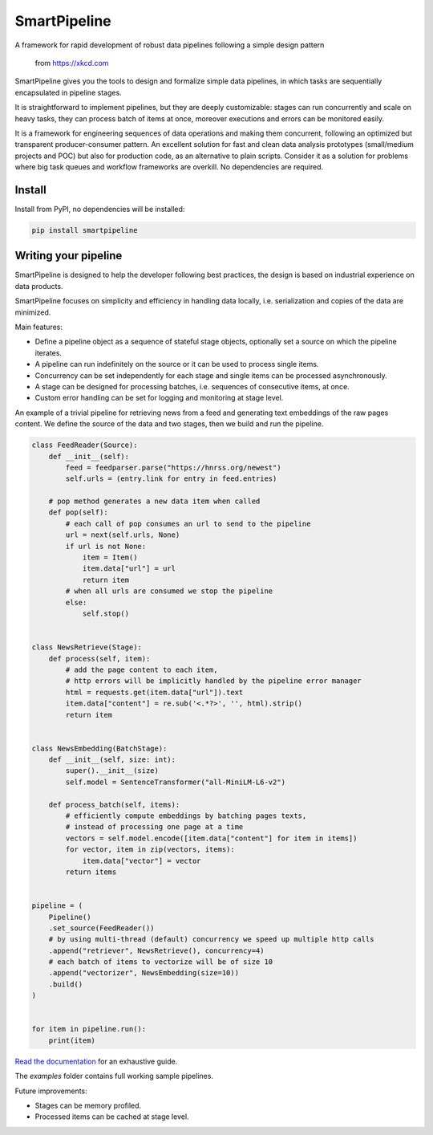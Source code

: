 SmartPipeline
-------------

A framework for rapid development of robust data pipelines following a simple design pattern

.. figure:: https://imgs.xkcd.com/comics/data_pipeline.png
   :alt: pipeline comic

   from https://xkcd.com

.. image:: https://readthedocs.org/projects/smartpipeline/badge/?version=stable
   :target: https://smartpipeline.readthedocs.io/en/stable/?badge=stable
   :alt: Documentation Status

.. image:: https://github.com/giacbrd/SmartPipeline/actions/workflows/tests.yml/badge.svg?branch=master
   :target: https://github.com/giacbrd/SmartPipeline/actions/workflows/tests.yml
   :alt: Tests

.. image:: https://coveralls.io/repos/github/giacbrd/SmartPipeline/badge.svg?branch=master
   :target: https://coveralls.io/github/giacbrd/SmartPipeline?branch=master
   :alt: Tests Coverage


.. documentation-marker

SmartPipeline gives you the tools to design and formalize simple data pipelines,
in which tasks are sequentially encapsulated in pipeline stages.

It is straightforward to implement pipelines,
but they are deeply customizable:
stages can run concurrently and scale on heavy tasks,
they can process batch of items at once,
moreover executions and errors can be monitored easily.

It is a framework for engineering sequences of data operations
and making them concurrent, following an optimized but transparent producer-consumer pattern.
An excellent solution for fast and clean data analysis prototypes (small/medium projects and POC)
but also for production code, as an alternative to plain scripts.
Consider it as a solution for problems where big task queues and workflow frameworks are overkill.
No dependencies are required.

Install
~~~~~~~

Install from PyPI, no dependencies will be installed:

.. code-block:: bash

   pip install smartpipeline

Writing your pipeline
~~~~~~~~~~~~~~~~~~~~~

SmartPipeline is designed to help the developer following best practices,
the design is based on industrial experience on data products.

SmartPipeline focuses on simplicity and efficiency in handling data locally,
i.e. serialization and copies of the data are minimized.

Main features:

- Define a pipeline object as a sequence of stateful stage objects,
  optionally set a source on which the pipeline iterates.
- A pipeline can run indefinitely on the source or it can be used to process single items.
- Concurrency can be set independently for each stage and single items can be processed asynchronously.
- A stage can be designed for processing batches, i.e. sequences of consecutive items, at once.
- Custom error handling can be set for logging and monitoring at stage level.

An example of a trivial pipeline for retrieving news from a feed
and generating text embeddings of the raw pages content.
We define the source of the data and two stages, then we build and run the pipeline.

.. code-block:: python

    class FeedReader(Source):
        def __init__(self):
            feed = feedparser.parse("https://hnrss.org/newest")
            self.urls = (entry.link for entry in feed.entries)

        # pop method generates a new data item when called
        def pop(self):
            # each call of pop consumes an url to send to the pipeline
            url = next(self.urls, None)
            if url is not None:
                item = Item()
                item.data["url"] = url
                return item
            # when all urls are consumed we stop the pipeline
            else:
                self.stop()


    class NewsRetrieve(Stage):
        def process(self, item):
            # add the page content to each item,
            # http errors will be implicitly handled by the pipeline error manager
            html = requests.get(item.data["url"]).text
            item.data["content"] = re.sub('<.*?>', '', html).strip()
            return item


    class NewsEmbedding(BatchStage):
        def __init__(self, size: int):
            super().__init__(size)
            self.model = SentenceTransformer("all-MiniLM-L6-v2")

        def process_batch(self, items):
            # efficiently compute embeddings by batching pages texts,
            # instead of processing one page at a time
            vectors = self.model.encode([item.data["content"] for item in items])
            for vector, item in zip(vectors, items):
                item.data["vector"] = vector
            return items


    pipeline = (
        Pipeline()
        .set_source(FeedReader())
        # by using multi-thread (default) concurrency we speed up multiple http calls
        .append("retriever", NewsRetrieve(), concurrency=4)
        # each batch of items to vectorize will be of size 10
        .append("vectorizer", NewsEmbedding(size=10))
        .build()
    )


    for item in pipeline.run():
        print(item)

`Read the documentation <https://smartpipeline.readthedocs.io>`_ for an exhaustive guide.

The `examples` folder contains full working sample pipelines.

Future improvements:

- Stages can be memory profiled.
- Processed items can be cached at stage level.